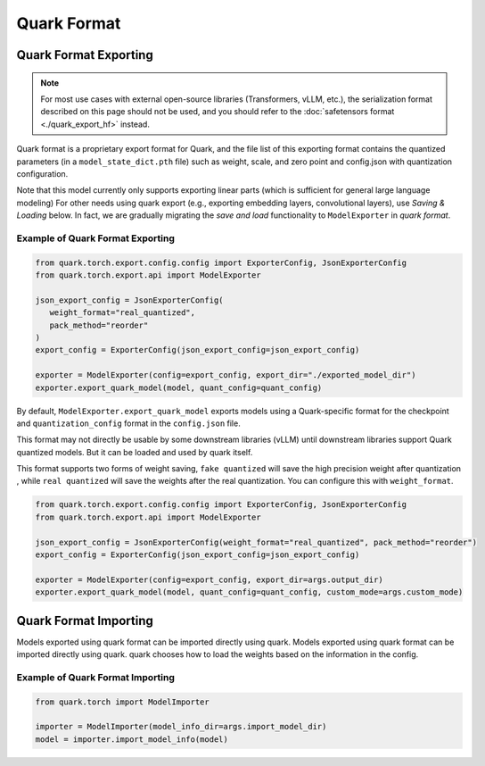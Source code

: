Quark Format
============

Quark Format Exporting
----------------------

.. note::
   For most use cases with external open-source libraries (Transformers, vLLM, etc.), the serialization format described on this page should not be used, and you should refer to the :doc:`safetensors format <./quark_export_hf>` instead.

Quark format is a proprietary export format for Quark, and the file list of
this exporting format contains the quantized parameters (in a ``model_state_dict.pth`` file) such as weight, scale, and zero point and config.json with quantization  configuration.

Note that this model currently only supports exporting linear parts (which is sufficient for general large language modeling)
For other needs using quark export (e.g., exporting embedding layers, convolutional layers), use `Saving & Loading` below.
In fact, we are gradually migrating the `save and load` functionality to ``ModelExporter`` in `quark format`.

Example of Quark Format Exporting
~~~~~~~~~~~~~~~~~~~~~~~~~~~~~~~~~

.. code:: python

   from quark.torch.export.config.config import ExporterConfig, JsonExporterConfig
   from quark.torch.export.api import ModelExporter

   json_export_config = JsonExporterConfig(
      weight_format="real_quantized",
      pack_method="reorder"
   )
   export_config = ExporterConfig(json_export_config=json_export_config)

   exporter = ModelExporter(config=export_config, export_dir="./exported_model_dir")
   exporter.export_quark_model(model, quant_config=quant_config)

By default, ``ModelExporter.export_quark_model`` exports models using a Quark-specific format for the checkpoint and ``quantization_config`` format in the ``config.json`` file.

This format may not directly be usable by some downstream libraries (vLLM) until downstream libraries support Quark quantized models. But it can be loaded and used by quark itself.

This format supports two forms of weight saving, ``fake quantized`` will save the high precision weight after quantization , while ``real quantized`` will save the weights after the real quantization. You can configure this with ``weight_format``.

.. code:: python

   from quark.torch.export.config.config import ExporterConfig, JsonExporterConfig
   from quark.torch.export.api import ModelExporter

   json_export_config = JsonExporterConfig(weight_format="real_quantized", pack_method="reorder")
   export_config = ExporterConfig(json_export_config=json_export_config)

   exporter = ModelExporter(config=export_config, export_dir=args.output_dir)
   exporter.export_quark_model(model, quant_config=quant_config, custom_mode=args.custom_mode)


Quark Format Importing
----------------------

Models exported using quark format can be imported directly using quark. Models exported using quark format can be imported directly using quark. quark chooses how to load the weights based on the information in the config.

Example of Quark Format Importing
~~~~~~~~~~~~~~~~~~~~~~~~~~~~~~~~~

.. code:: python

   from quark.torch import ModelImporter
   
   importer = ModelImporter(model_info_dir=args.import_model_dir)
   model = importer.import_model_info(model)
